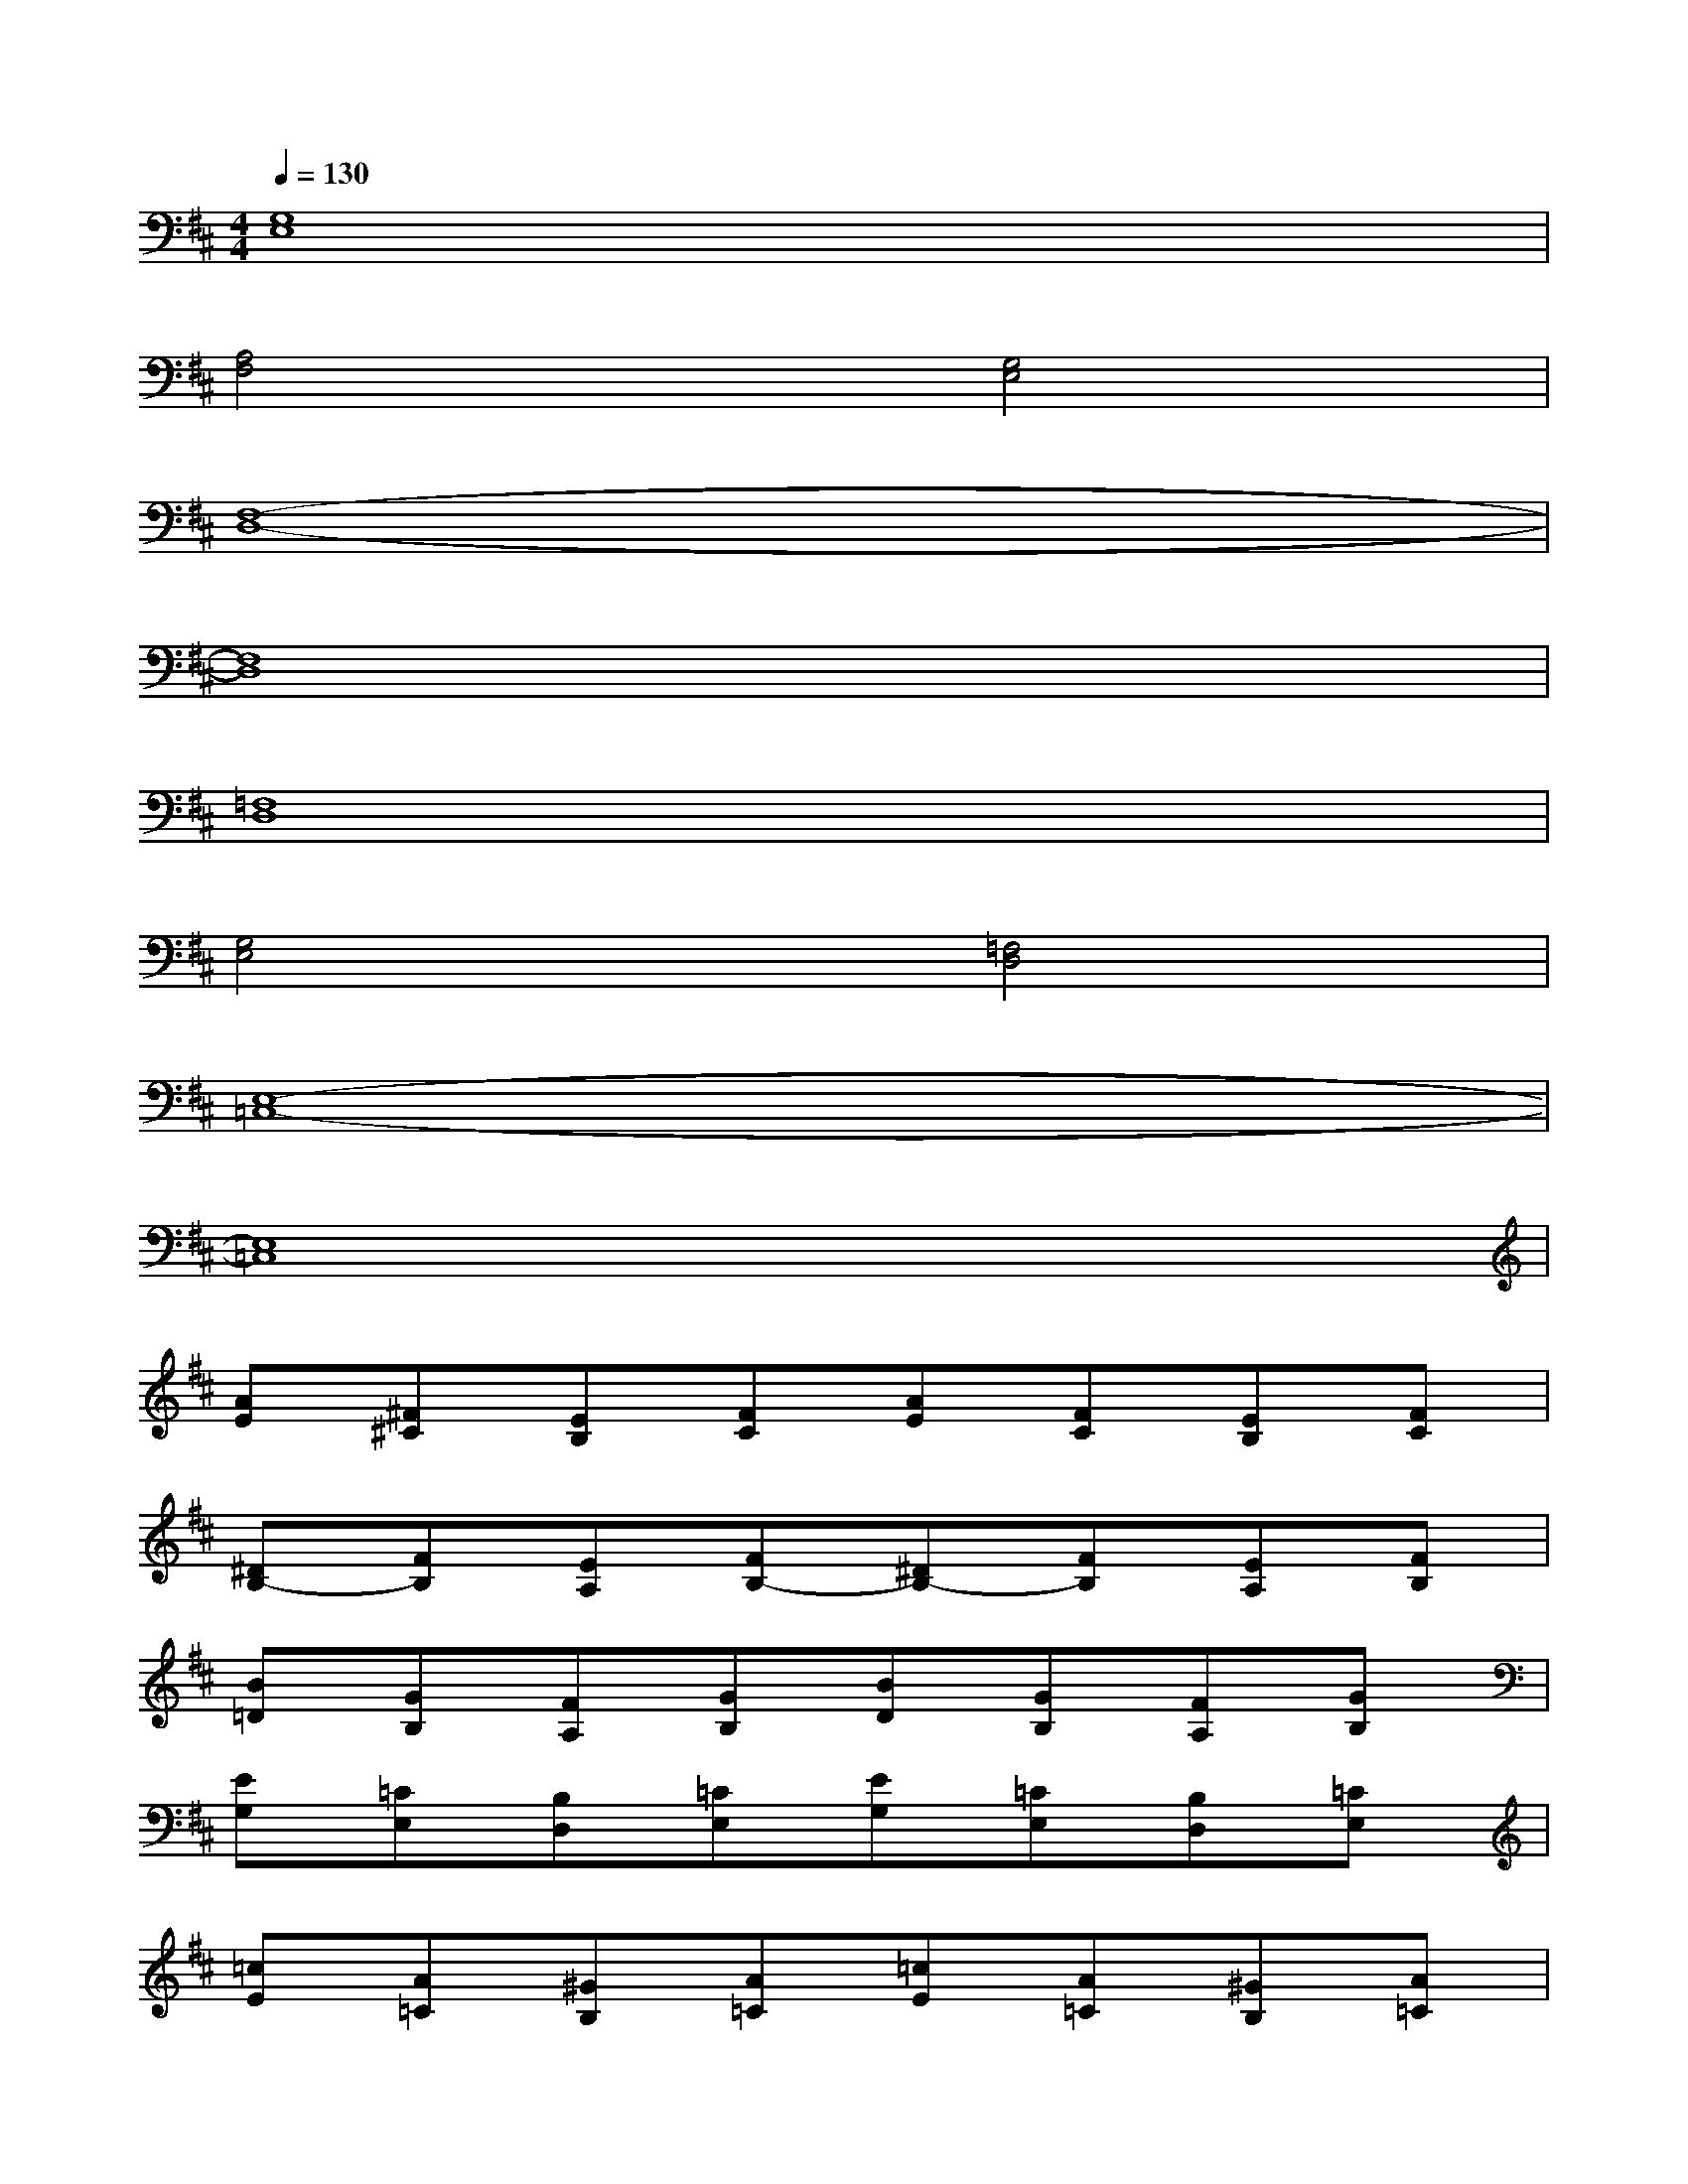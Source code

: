 X:1
T:
M:4/4
L:1/8
Q:1/4=130
K:D%2sharps
V:1
[G,8E,8]|
[A,4F,4][G,4E,4]|
[F,8-D,8-]|
[F,8D,8]|
[=F,8D,8]|
[G,4E,4][=F,4D,4]|
[E,8-=C,8-]|
[E,8=C,8]|
[AE][^F^C][EB,][FC][AE][FC][EB,][FC]|
[^DB,-][FB,][EA,][FB,-][^DB,-][FB,][EA,][FB,]|
[B=D][GB,][FA,][GB,][BD][GB,][FA,][GB,]|
[EG,][=CE,][B,D,][=CE,][EG,][=CE,][B,D,][=CE,]|
[=cE][A=C][^GB,][A=C][=cE][A=C][^GB,][A=C]|
[=c=F-][=FA,][E^G,][=F-A,][=c=F-][=FA,][E^G,][=FA,]|
[BD][E=G,][^D^F,][EG,][B=D][EG,][^DF,][EG,]|
[AF][^G=F][A/2^F/2][A/2F/2][^G=F][A^F][^G=F][A/2^F/2][A/2F/2][^G=F]